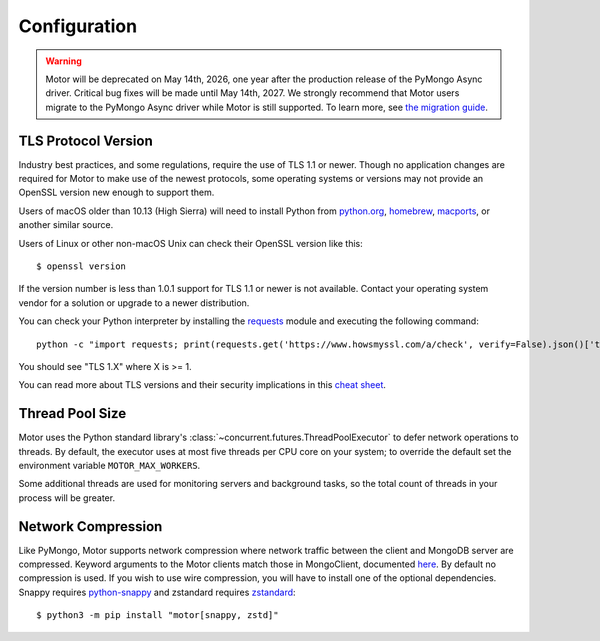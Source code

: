 Configuration
=============

.. warning:: Motor will be deprecated on May 14th, 2026, one year after the production release of the PyMongo Async driver. Critical bug fixes will be made until May 14th, 2027.
  We strongly recommend that Motor users migrate to the PyMongo Async driver while Motor is still supported.
  To learn more, see `the migration guide <https://www.mongodb.com/docs/languages/python/pymongo-driver/current/reference/migration/>`_.


TLS Protocol Version
''''''''''''''''''''

Industry best practices, and some regulations, require the use
of TLS 1.1 or newer. Though no application changes are required for
Motor to make use of the newest protocols, some operating systems or
versions may not provide an OpenSSL version new enough to support them.

Users of macOS older than 10.13 (High Sierra) will need to install Python
from `python.org`_, `homebrew`_, `macports`_, or another similar source.

Users of Linux or other non-macOS Unix can check their OpenSSL version like
this::

  $ openssl version

If the version number is less than 1.0.1 support for TLS 1.1 or newer is not
available. Contact your operating system vendor for a solution or upgrade to
a newer distribution.

You can check your Python interpreter by installing the `requests`_ module
and executing the following command::

  python -c "import requests; print(requests.get('https://www.howsmyssl.com/a/check', verify=False).json()['tls_version'])"

You should see "TLS 1.X" where X is >= 1.

You can read more about TLS versions and their security implications in this `cheat sheet`_.


.. _python.org: https://www.python.org/downloads/
.. _homebrew: https://brew.sh/
.. _macports: https://www.macports.org/
.. _requests: https://pypi.python.org/pypi/requests
.. _cheat sheet: https://cheatsheetseries.owasp.org/cheatsheets/Transport_Layer_Security_Cheat_Sheet.html#only-support-strong-protocols

Thread Pool Size
''''''''''''''''

Motor uses the Python standard library's :class:`~concurrent.futures.ThreadPoolExecutor` to defer network
operations to threads. By default, the executor uses at most five threads per CPU core on your
system; to override the default set the environment variable ``MOTOR_MAX_WORKERS``.

Some additional threads are used for monitoring servers and background tasks, so the total
count of threads in your process will be greater.

Network Compression
'''''''''''''''''''

Like PyMongo, Motor supports network compression where network traffic between
the client and MongoDB server are compressed.
Keyword arguments to the Motor clients match those in MongoClient, documented
`here <https://pymongo.readthedocs.io/en/stable/examples/network_compression.html>`_.
By default no compression is used. If you wish to use wire compression,
you will have to install one of the optional dependencies.
Snappy requires `python-snappy <https://pypi.org/project/python-snappy>`_
and zstandard requires `zstandard <https://pypi.org/project/zstandard>`_::

  $ python3 -m pip install "motor[snappy, zstd]"
